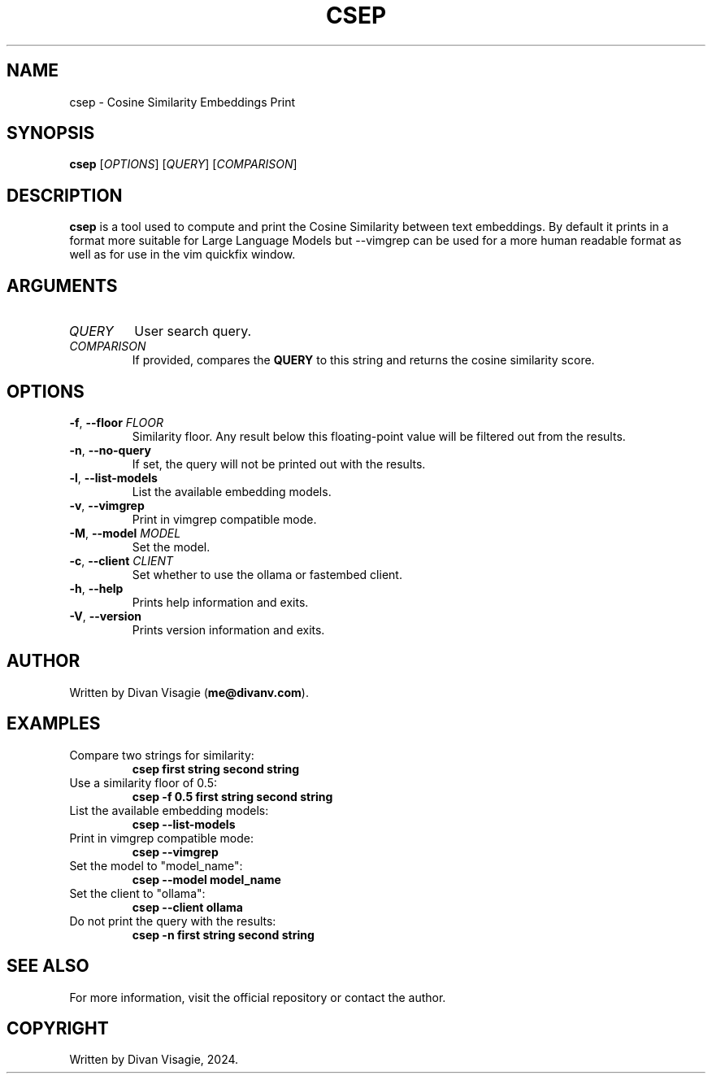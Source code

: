 .TH CSEP 1 "July 3, 2024" "0.1.9" "Cosine Similarity Embeddings Print"
.SH NAME
csep \- Cosine Similarity Embeddings Print
.SH SYNOPSIS
.B csep
[\fIOPTIONS\fR] [\fIQUERY\fR] [\fICOMPARISON\fR]

.SH DESCRIPTION
\fBcsep\fR is a tool used to compute and print the Cosine Similarity between text embeddings. 
By default it prints in a format more suitable for Large Language Models but --vimgrep can 
be used for a more human readable format as well as for use in the vim quickfix window.

.SH ARGUMENTS
.TP
\fIQUERY\fR
User search query.
.TP
\fICOMPARISON\fR
If provided, compares the \fBQUERY\fR to this string and returns the cosine similarity score.

.SH OPTIONS
.TP
\fB\-f\fR, \fB\--floor\fR \fIFLOOR\fR
Similarity floor. Any result below this floating-point value will be filtered out from the results.
.TP
\fB\-n\fR, \fB\--no-query\fR
If set, the query will not be printed out with the results.
.TP
\fB\-l\fR, \fB\--list-models\fR
List the available embedding models.
.TP
\fB\-v\fR, \fB\--vimgrep\fR
Print in vimgrep compatible mode.
.TP
\fB\-M\fR, \fB\--model\fR \fIMODEL\fR
Set the model.
.TP
\fB\-c\fR, \fB\--client\fR \fICLIENT\fR
Set whether to use the ollama or fastembed client.
.TP
\fB\-h\fR, \fB\--help\fR
Prints help information and exits.
.TP
\fB\-V\fR, \fB\--version\fR
Prints version information and exits.

.SH AUTHOR
Written by Divan Visagie (\fBme@divanv.com\fR).

.SH EXAMPLES
.TP
Compare two strings for similarity:
.B csep "first string" "second string"
.TP
Use a similarity floor of 0.5:
.B csep -f 0.5 "first string" "second string"
.TP
List the available embedding models:
.B csep --list-models
.TP
Print in vimgrep compatible mode:
.B csep --vimgrep
.TP
Set the model to "model_name":
.B csep --model model_name
.TP
Set the client to "ollama":
.B csep --client ollama
.TP
Do not print the query with the results:
.B csep -n "first string" "second string"

.SH SEE ALSO
For more information, visit the official repository or contact the author.

.SH COPYRIGHT
Written by Divan Visagie, 2024.
